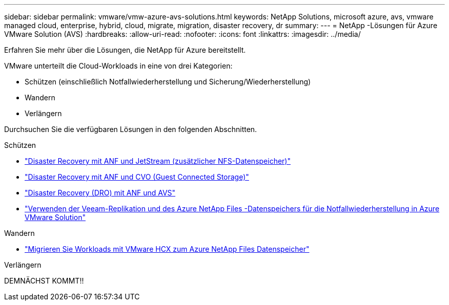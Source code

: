 ---
sidebar: sidebar 
permalink: vmware/vmw-azure-avs-solutions.html 
keywords: NetApp Solutions, microsoft azure, avs, vmware managed cloud, enterprise, hybrid, cloud, migrate, migration, disaster recovery, dr 
summary:  
---
= NetApp -Lösungen für Azure VMware Solution (AVS)
:hardbreaks:
:allow-uri-read: 
:nofooter: 
:icons: font
:linkattrs: 
:imagesdir: ../media/


[role="lead"]
Erfahren Sie mehr über die Lösungen, die NetApp für Azure bereitstellt.

VMware unterteilt die Cloud-Workloads in eine von drei Kategorien:

* Schützen (einschließlich Notfallwiederherstellung und Sicherung/Wiederherstellung)
* Wandern
* Verlängern


Durchsuchen Sie die verfügbaren Lösungen in den folgenden Abschnitten.

[role="tabbed-block"]
====
.Schützen
--
* link:vmw-azure-avs-dr-jetstream.html["Disaster Recovery mit ANF und JetStream (zusätzlicher NFS-Datenspeicher)"]
* link:vmw-azure-avs-guest-storage-dr.html["Disaster Recovery mit ANF und CVO (Guest Connected Storage)"]
* link:vmw-azure-avs-dro.html["Disaster Recovery (DRO) mit ANF und AVS"]
* link:vmw-azure-anf-avs-ds-dr-veeam.html["Verwenden der Veeam-Replikation und des Azure NetApp Files -Datenspeichers für die Notfallwiederherstellung in Azure VMware Solution"]


--
.Wandern
--
* link:vmw-azure-avs-migrate-hcx.html["Migrieren Sie Workloads mit VMware HCX zum Azure NetApp Files Datenspeicher"]


--
.Verlängern
--
DEMNÄCHST KOMMT!!

--
====